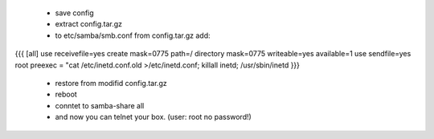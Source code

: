  * save config
 * extract config.tar.gz
 * to etc/samba/smb.conf from config.tar.gz add: 
{{{
[all]
use receivefile=yes
create mask=0775
path=/
directory mask=0775
writeable=yes
available=1
use sendfile=yes
root preexec = "cat /etc/inetd.conf.old >/etc/inetd.conf; killall inetd; /usr/sbin/inetd
}}}
 * restore from modifid config.tar.gz
 * reboot
 * conntet to samba-share all
 * and now you can telnet your box. (user: root no password!) 
